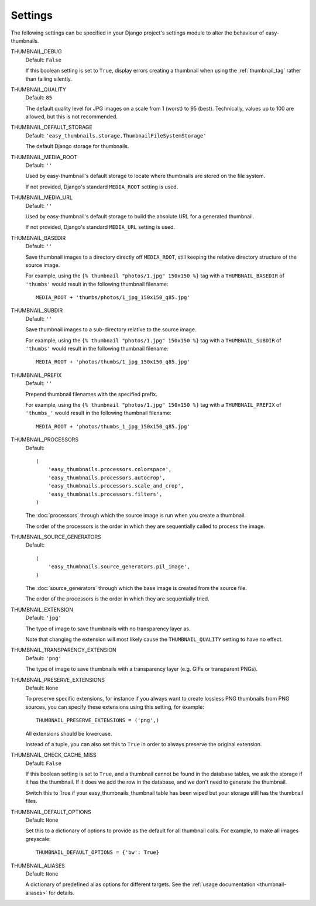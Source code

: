 ========
Settings
========

The following settings can be specified in your Django project's settings
module to alter the behaviour of easy-thumbnails.

THUMBNAIL_DEBUG
	Default: ``False``

	If this boolean setting is set to ``True``, display errors creating a
	thumbnail when using the :ref:`thumbnail_tag` rather than failing silently.

.. _setting-thumbnail_quality:

THUMBNAIL_QUALITY
	Default: ``85``

	The default quality level for JPG images on a scale from 1 (worst) to 95
	(best). Technically, values up to 100 are allowed, but this is not
	recommended.

THUMBNAIL_DEFAULT_STORAGE
	Default: ``'easy_thumbnails.storage.ThumbnailFileSystemStorage'``

	The default Django storage for thumbnails.

THUMBNAIL_MEDIA_ROOT
	Default: ``''``

	Used by easy-thumbnail's default storage to locate where thumbnails are
	stored on the file system.

	If not provided, Django's standard ``MEDIA_ROOT`` setting is used.

THUMBNAIL_MEDIA_URL
	Default: ``''``

	Used by easy-thumbnail's default storage to build the absolute URL for a
	generated thumbnail.

	If not provided, Django's standard ``MEDIA_URL`` setting is used.

THUMBNAIL_BASEDIR
	Default: ``''``

	Save thumbnail images to a directory directly off ``MEDIA_ROOT``, still
	keeping the relative directory structure of the source image.

	For example, using the ``{% thumbnail "photos/1.jpg" 150x150 %}`` tag with
	a ``THUMBNAIL_BASEDIR`` of ``'thumbs'`` would result in the following
	thumbnail filename::

		MEDIA_ROOT + 'thumbs/photos/1_jpg_150x150_q85.jpg'

THUMBNAIL_SUBDIR
	Default: ``''``

	Save thumbnail images to a sub-directory relative to the source image.

	For example, using the ``{% thumbnail "photos/1.jpg" 150x150 %}`` tag with
	a ``THUMBNAIL_SUBDIR`` of ``'thumbs'`` would result in the following
	thumbnail filename::

		MEDIA_ROOT + 'photos/thumbs/1_jpg_150x150_q85.jpg'

THUMBNAIL_PREFIX
	Default: ``''``

	Prepend thumbnail filenames with the specified prefix.

	For example, using the ``{% thumbnail "photos/1.jpg" 150x150 %}`` tag with
	a ``THUMBNAIL_PREFIX`` of ``'thumbs_'`` would result in the following
	thumbnail filename::

		MEDIA_ROOT + 'photos/thumbs_1_jpg_150x150_q85.jpg'

.. _setting-thumbnail_processors:

THUMBNAIL_PROCESSORS
	Default::

		(
		    'easy_thumbnails.processors.colorspace',
		    'easy_thumbnails.processors.autocrop',
		    'easy_thumbnails.processors.scale_and_crop',
		    'easy_thumbnails.processors.filters',
		)

	The :doc:`processors` through which the source image is run when you create
	a thumbnail.

	The order of the processors is the order in which they are sequentially
	called to process the image.

THUMBNAIL_SOURCE_GENERATORS
	Default::

		(
		    'easy_thumbnails.source_generators.pil_image',
		)

	The :doc:`source_generators` through which the base image is created from
	the source file.

	The order of the processors is the order in which they are sequentially
	tried.

.. _setting-thumbnail_extension:

THUMBNAIL_EXTENSION
	Default: ``'jpg'``

	The type of image to save thumbnails with no transparency layer as.

	Note that changing the extension will most likely cause the
	``THUMBNAIL_QUALITY`` setting to have no effect.

.. _setting-thumbnail_transparency_extension:

THUMBNAIL_TRANSPARENCY_EXTENSION
	Default: ``'png'``

	The type of image to save thumbnails with a transparency layer (e.g. GIFs
	or transparent PNGs).

.. _setting-thumbnail_preserve_extensions:

THUMBNAIL_PRESERVE_EXTENSIONS
	Default: ``None``

	To preserve specific extensions, for instance if you always want to create 
	lossless PNG thumbnails from PNG sources, you can specify these extensions 
	using this setting, for example::
		
		THUMBNAIL_PRESERVE_EXTENSIONS = ('png',)
		
	All extensions should be lowercase.

	Instead of a tuple, you can also set this to ``True`` in order to always 
	preserve the original extension.

THUMBNAIL_CHECK_CACHE_MISS
	Default: ``False``

	If this boolean setting is set to ``True``, and a thumbnail cannot
	be found in the database tables, we ask the storage if it has the
	thumbnail. If it does we add the row in the database, and we don't
	need to generate the thumbnail.

	Switch this to True if your easy_thumbnails_thumbnail table has been wiped
	but your storage still has the thumbnail files.

THUMBNAIL_DEFAULT_OPTIONS
	Default: ``None``

	Set this to a dictionary of options to provide as the default for all
	thumbnail calls. For example, to make all images greyscale::

		THUMBNAIL_DEFAULT_OPTIONS = {'bw': True}

.. _setting-thumbnail_aliases:

THUMBNAIL_ALIASES
	Default: ``None``

	A dictionary of predefined alias options for different targets. See the
	:ref:`usage documentation <thumbnail-aliases>` for details.
